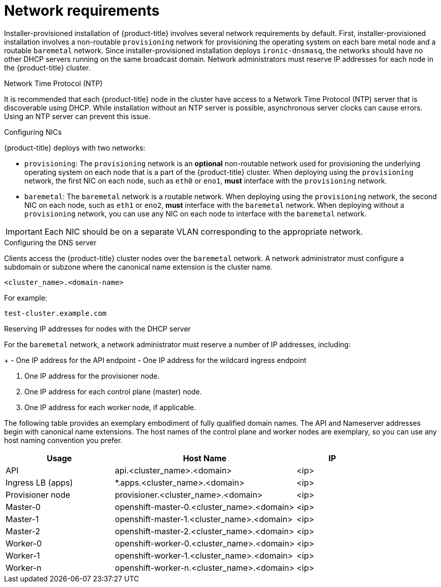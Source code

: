 // Module included in the following assemblies:
//
// * installing/installing_bare_metal_ipi/ipi-install-prerequisites.adoc

[id='network-requirements_{context}']
= Network requirements

Installer-provisioned installation of {product-title} involves several network requirements by default. First, installer-provisioned installation involves a non-routable `provisioning` network for provisioning the operating system on each bare metal node and a routable `baremetal` network. Since installer-provisioned installation deploys `ironic-dnsmasq`, the networks should have no other DHCP servers running on the same broadcast domain. Network administrators must reserve IP addresses for each node in the {product-title} cluster.

.Network Time Protocol (NTP)

It is recommended that each {product-title} node in the cluster have access to a Network Time Protocol (NTP) server that is discoverable using DHCP. While installation without an NTP server is possible, asynchronous server clocks can cause errors. Using an NTP server can prevent this issue.

.Configuring NICs

{product-title} deploys with two networks:

- `provisioning`: The `provisioning` network is an *optional* non-routable network used for provisioning the underlying operating system on each node that is a part of the {product-title} cluster. When deploying using the `provisioning` network, the first NIC on each node, such as `eth0` or `eno1`,
*must* interface with the `provisioning` network.

- `baremetal`: The `baremetal` network is a routable network. When deploying using the `provisioning` network, the second NIC on each node, such as `eth1` or `eno2`, *must* interface with the `baremetal` network. When deploying without a `provisioning` network, you can use any NIC on each node to interface with the `baremetal` network.

[IMPORTANT]
====
Each NIC should be on a separate VLAN corresponding to the appropriate network.
====

.Configuring the DNS server

Clients access the {product-title} cluster nodes over the `baremetal` network.
A network administrator must configure a subdomain or subzone where the canonical name extension is the cluster name.

----
<cluster_name>.<domain-name>
----

For example:

----
test-cluster.example.com
----

ifdef::upstream[]
For assistance in configuring the DNS server, check xref:ipi-install-upstream-appendix[Appendix] section for:

- xref:creating-dns-records-on-a-dns-server-option1_{context}[Creating DNS Records with Bind (Option 1)]
- xref:creating-dns-records-using-dnsmasq-option2_{context}[Creating DNS Records with dnsmasq (Option 2)]

endif::[]


.Reserving IP addresses for nodes with the DHCP server

For the `baremetal` network, a network administrator must reserve a number of IP addresses, including:

ifeval::[{release} > 4.5]
. Two virtual IP addresses.
endif::[]
ifeval::[{release} <= 4.5]
. Three virtual IP addresses
endif::[]
+
- One IP address for the API endpoint
- One IP address for the wildcard ingress endpoint
ifeval::[{release} <= 4.5]
- One IP address for the name server
endif::[]

. One IP address for the provisioner node.
. One IP address for each control plane (master) node.
. One IP address for each worker node, if applicable.

ifeval::[{release}>4.6]
[IMPORTANT]
.Reserving IP addresses so they become static IP addresses
====
Some administrators prefer to use static IP addresses so that each node's IP address remains constant in the absence of a DHCP server. To use static IP addresses in the {product-title} cluster, *reserve the IP addresses with an infinite lease*. During deployment, the installer will reconfigure the NICs from DHCP assigned addresses to static IP addresses. NICs with DHCP leases that are not infinite will remain configured to use DHCP.
====
endif::[]

The following table provides an exemplary embodiment of fully qualified domain names. The API and Nameserver addresses begin with canonical name extensions. The host names of the control plane and worker nodes are exemplary, so you can use any host naming convention you prefer.

[width="100%",cols="3,5,2",frame="topbot",options="header"]
|=====
| Usage | Host Name | IP
| API | api.<cluster_name>.<domain> | <ip>
| Ingress LB (apps) |  *.apps.<cluster_name>.<domain>  | <ip>
ifeval::[{release} <= 4.5]
| Nameserver | ns1.<cluster_name>.<domain> | <ip>
endif::[]
| Provisioner node | provisioner.<cluster_name>.<domain> | <ip>
| Master-0 | openshift-master-0.<cluster_name>.<domain> | <ip>
| Master-1 | openshift-master-1.<cluster_name>.<domain> | <ip>
| Master-2 | openshift-master-2.<cluster_name>.<domain> | <ip>
| Worker-0 | openshift-worker-0.<cluster_name>.<domain> | <ip>
| Worker-1 | openshift-worker-1.<cluster_name>.<domain> | <ip>
| Worker-n | openshift-worker-n.<cluster_name>.<domain> | <ip>
|=====

ifdef::upstream[]
For assistance in configuring the DHCP server, check xref:ipi-install-upstream-appendix[Appendix] section for:

- xref:creating-dhcp-reservations-option1_{context}[Creating DHCP reservations with dhcpd (Option 1)]
- xref:creating-dhcp-reservations-using-dnsmasq-option2_{context}[Creating DHCP reservations with dnsmasq (Option 2)]
endif::[]

ifeval::[{release} == 4.6]
.Additional requirements with no provisioning network

All installer-provisioned installations require a `baremetal` network. The `baremetal` network is a routable network used for external network access to the outside world. In addition to the IP address supplied to the {product-title} cluster node, installations without a `provisioning` network require the following:

- Setting an available IP address from the `baremetal` network to the `bootstrapProvisioningIP` configuration setting within the `install-config.yaml` configuration file.

- Setting an available IP address from the `baremetal` network to the `provisioningHostIP` configuration setting within the `install-config.yaml` configuration file.

- Deploying the {product-title} cluster using RedFish Virtual Media/iDRAC Virtual Media.

[NOTE]
====
Configuring additional IP addresses for `bootstrapProvisioningIP` and `provisioningHostIP` is not required when using a `provisioning` network.
====
endif::[]

ifeval::[{release} > 4.6]
.State-driven network configuration requirements (Technology Preview)

{product-title} supports additional post-installation state-driven network configuration on the secondary network interfaces of cluster nodes using `kubernetes-nmstate`. For example, system administrators might configure a secondary network interface on cluster nodes after installation for a storage network.

[NOTE]
====
Configuration must occur before scheduling pods.
====

State-driven network configuration requires installing `kubernetes-nmstate`, and also requires Network Manager running on the cluster nodes. See *OpenShift Virtualization > Kubernetes NMState (Tech Preview)* for additional details.
endif::[]
